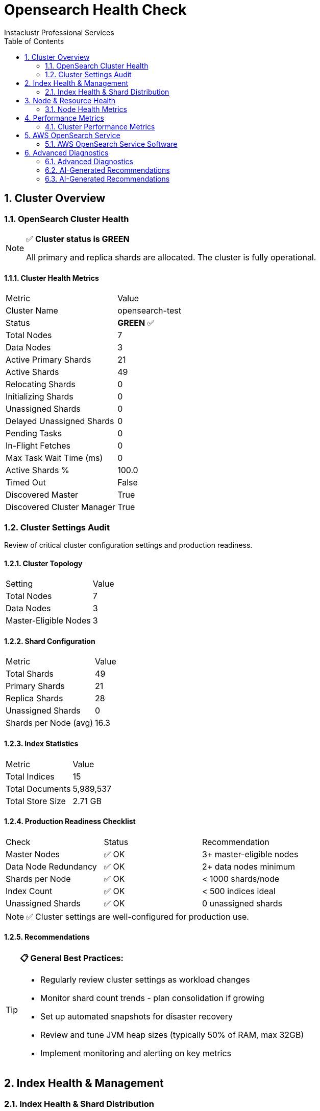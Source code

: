 = Opensearch Health Check
Instaclustr Professional Services
:doctype: book
:encoding: utf-8
:lang: en
:toc: left
:numbered:


== Cluster Overview

=== OpenSearch Cluster Health

[NOTE]
====
✅ **Cluster status is GREEN**

All primary and replica shards are allocated. The cluster is fully operational.
====

==== Cluster Health Metrics

|===
|Metric|Value
|Cluster Name|opensearch-test
|Status|**GREEN** ✅
|Total Nodes|7
|Data Nodes|3
|Active Primary Shards|21
|Active Shards|49
|Relocating Shards|0
|Initializing Shards|0
|Unassigned Shards|0
|Delayed Unassigned Shards|0
|Pending Tasks|0
|In-Flight Fetches|0
|Max Task Wait Time (ms)|0
|Active Shards %|100.0
|Timed Out|False
|Discovered Master|True
|Discovered Cluster Manager|True
|===


=== Cluster Settings Audit

Review of critical cluster configuration settings and production readiness.

==== Cluster Topology

|===
|Setting|Value
|Total Nodes|7
|Data Nodes|3
|Master-Eligible Nodes|3
|===

==== Shard Configuration

|===
|Metric|Value
|Total Shards|49
|Primary Shards|21
|Replica Shards|28
|Unassigned Shards|0
|Shards per Node (avg)|16.3
|===

==== Index Statistics

|===
|Metric|Value
|Total Indices|15
|Total Documents|5,989,537
|Total Store Size|2.71 GB
|===

==== Production Readiness Checklist

|===
|Check|Status|Recommendation
|Master Nodes|✅ OK|3+ master-eligible nodes
|Data Node Redundancy|✅ OK|2+ data nodes minimum
|Shards per Node|✅ OK|< 1000 shards/node
|Index Count|✅ OK|< 500 indices ideal
|Unassigned Shards|✅ OK|0 unassigned shards
|===

[NOTE]
====
✅ Cluster settings are well-configured for production use.
====

==== Recommendations

[TIP]
====
**📋 General Best Practices:**

* Regularly review cluster settings as workload changes
* Monitor shard count trends - plan consolidation if growing
* Set up automated snapshots for disaster recovery
* Review and tune JVM heap sizes (typically 50% of RAM, max 32GB)
* Implement monitoring and alerting on key metrics
====


== Index Health & Management

=== Index Health & Shard Distribution

Analysis of index health status, shard allocation across nodes, and storage efficiency metrics.

==== Cluster Index Summary

|===
|Metric|Value
|Total Indices|10
|Green Indices|10 ✅
|Yellow Indices|0
|Red Indices|0
|Unassigned Shards|0
|===


==== Top 10 Largest Indices

|===
|Index|Health|Size|Documents|Primary Shards|Replicas
|test-orders|✅ green|2.6gb|5,818,680|1|1
|test-logs-2025.10.31|✅ green|54.8mb|116,000|1|1
|instaclustr_sla_2025-44|✅ green|5.3mb|9,693|3|2
|sample-host-health|✅ green|2.6mb|40,320|1|1
|test-metrics-2025.10.31|✅ green|1.9mb|4,500|1|1
|.opendistro_security|✅ green|115.4kb|8|1|2
|.opendistro-job-scheduler-lock|✅ green|47.1kb|1|1|1
|.kibana_1|✅ green|10.7kb|1|1|1
|.opensearch-observability|✅ green|624b|0|1|2
|.ql-datasources|✅ green|624b|0|1|2
|===

==== Shard Distribution Analysis

**Shards per Node:**

|===
|Node|Shard Count
|ip-10-0-8-216|17
|ip-10-0-66-9|16
|ip-10-0-160-158|16
|===


**Shard States:**

|===
|State|Count
|STARTED|49
|===

[NOTE]
====
✅ All indices are healthy with proper shard allocation.
====


== Node & Resource Health

=== Node Health Metrics

Comprehensive health monitoring of all OpenSearch nodes including JVM performance, heap usage, garbage collection activity, and system resource utilization.

**Monitoring Mode:** REST API Only


==== Node Health Summary

|===
|Status|Node|Heap Usage|Heap (GB)|CPU %|Load (1m)
|✅|ip-10-0-134-17|34.4%|0.34 / 0.98|1|0.06
|✅|ip-10-0-19-201|63.6%|0.62 / 0.98|3|0.05
|✅|ip-10-0-86-128|50.0%|0.49 / 0.98|0|0.06
|✅|ip-10-0-8-216|61.8%|0.6 / 0.98|1|0.64
|✅|ip-10-0-160-158|62.5%|0.61 / 0.98|2|0.0
|✅|ip-10-0-66-9|23.8%|0.23 / 0.98|3|0.04
|✅|ip-10-0-106-98|28.6%|0.28 / 0.98|0|0.01
|===

==== JVM Heap Usage Details

|===
|Node|Used (GB)|Max (GB)|Usage %
|ip-10-0-134-17|0.34|0.98|34.4%
|ip-10-0-19-201|0.62|0.98|63.6%
|ip-10-0-86-128|0.49|0.98|50.0%
|ip-10-0-8-216|0.6|0.98|61.8%
|ip-10-0-160-158|0.61|0.98|62.5%
|ip-10-0-66-9|0.23|0.98|23.8%
|ip-10-0-106-98|0.28|0.98|28.6%
|===

==== Garbage Collection Statistics

|===
|Node|Old Gen Collections|Old Gen Time (s)|Old Gen Avg (ms)|Young Gen Collections|Young Gen Time (s)
|ip-10-0-134-17|0|0.00|0.0|42|4.09
|ip-10-0-19-201|0|0.00|0.0|61|4.83
|ip-10-0-86-128|0|0.00|0.0|62|8.63
|ip-10-0-8-216|0|0.00|0.0|242|15.54
|ip-10-0-160-158|0|0.00|0.0|85|4.90
|ip-10-0-66-9|0|0.00|0.0|274|19.02
|ip-10-0-106-98|0|0.00|0.0|42|3.91
|===

==== Thread Pool Status

|===
|Node|Pool|Status|Active|Queue|Rejected
|ip-10-0-134-17|search|✅|0|0|0
|ip-10-0-134-17|write|✅|0|0|0
|ip-10-0-134-17|get|✅|0|0|0
|ip-10-0-19-201|search|✅|0|0|0
|ip-10-0-19-201|write|✅|0|0|0
|ip-10-0-19-201|get|✅|0|0|0
|ip-10-0-86-128|search|✅|0|0|0
|ip-10-0-86-128|write|✅|0|0|0
|ip-10-0-86-128|get|✅|0|0|0
|ip-10-0-8-216|search|✅|0|0|0
|ip-10-0-8-216|write|✅|0|0|0
|ip-10-0-8-216|get|✅|0|0|0
|ip-10-0-160-158|search|✅|0|0|0
|ip-10-0-160-158|write|✅|0|0|0
|ip-10-0-160-158|get|✅|0|0|0
|ip-10-0-66-9|search|✅|0|0|0
|ip-10-0-66-9|write|✅|0|0|0
|ip-10-0-66-9|get|✅|0|0|0
|ip-10-0-106-98|search|✅|0|0|0
|ip-10-0-106-98|write|✅|0|0|0
|ip-10-0-106-98|get|✅|0|0|0
|===

==== Circuit Breaker Status

|===
|Node|Breaker|Status|Usage %|Tripped
|ip-10-0-134-17|request|✅|0.0|0
|ip-10-0-134-17|fielddata|✅|0.0|0
|ip-10-0-134-17|in_flight_requests|✅|0.0|0
|ip-10-0-134-17|parent|✅|36.3|0
|ip-10-0-19-201|request|✅|0.0|0
|ip-10-0-19-201|fielddata|✅|0.0|0
|ip-10-0-19-201|in_flight_requests|✅|0.0|0
|ip-10-0-19-201|parent|✅|67.0|0
|ip-10-0-86-128|request|✅|0.0|0
|ip-10-0-86-128|fielddata|✅|0.0|0
|ip-10-0-86-128|in_flight_requests|✅|0.0|0
|ip-10-0-86-128|parent|✅|52.6|0
|ip-10-0-8-216|request|✅|0.0|0
|ip-10-0-8-216|fielddata|✅|0.0|0
|ip-10-0-8-216|in_flight_requests|✅|0.0|0
|ip-10-0-8-216|parent|✅|65.2|0
|ip-10-0-160-158|request|✅|0.0|0
|ip-10-0-160-158|fielddata|✅|0.0|0
|ip-10-0-160-158|in_flight_requests|✅|0.0|0
|ip-10-0-160-158|parent|✅|67.2|0
|ip-10-0-66-9|request|✅|0.0|0
|ip-10-0-66-9|fielddata|✅|0.0|0
|ip-10-0-66-9|in_flight_requests|✅|0.0|0
|ip-10-0-66-9|parent|✅|25.7|0
|ip-10-0-106-98|request|✅|0.0|0
|ip-10-0-106-98|fielddata|✅|0.0|0
|ip-10-0-106-98|in_flight_requests|✅|0.0|0
|ip-10-0-106-98|parent|✅|30.1|0
|===

[NOTE]
====
✅ All nodes are healthy. No issues detected.
====


[IMPORTANT]
====
This check requires SSH access for Disk usage check.

Configure the following in your settings:

**For single host:**
* `ssh_host`: Hostname or IP address

**For multiple hosts (recommended for clusters):**
* `ssh_hosts`: List of hostnames/IPs

**Authentication (required):**
* `ssh_user`: SSH username
* `ssh_key_file` OR `ssh_password`: Authentication method

**Optional:**
* `ssh_port`: SSH port (default: 22)
* `ssh_timeout`: Connection timeout in seconds (default: 10)
====


== Performance Metrics

=== Cluster Performance Metrics

Analysis of search/indexing performance, thread pool utilization, and cache hit ratios.

==== Cluster Performance Summary

|===
|Metric|Value
|Total Search Queries|31,523
|Avg Search Latency|0.33 ms
|Total Indexing Operations|3,260,383
|Avg Indexing Latency|0.20 ms
|Query Cache Hit Ratio|0.0%
|Request Cache Hit Ratio|96.5%
|===

[NOTE]
====
✅ Cluster performance is healthy with no significant issues detected.
====


== AWS OpenSearch Service

=== AWS OpenSearch Service Software

[NOTE]
====
This check is only applicable for AWS OpenSearch Service domains.

Current environment is self-hosted OpenSearch.
====


== Advanced Diagnostics

=== Advanced Diagnostics

Detailed diagnostic information for troubleshooting performance issues, identifying bottlenecks, and understanding cluster behavior.

==== Hot Threads Analysis

Identifies threads consuming the most CPU time (useful for performance troubleshooting).

[NOTE]
====
✅ No significant hot threads detected
====

==== Pending Cluster Tasks Detail

Shows cluster state update tasks waiting to be processed by the master node.

[NOTE]
====
✅ No pending cluster tasks
====

==== Index Segment Analysis

Segment counts and merge activity - high segment counts can impact search performance.

[NOTE]
====
✅ Segment counts healthy (total: 173 across all indices)
====

==== Shard Recovery Status

Shows ongoing shard recovery operations (relocations, replications, snapshots).

[NOTE]
====
✅ No active shard recoveries
====

==== Long-Running Tasks

Identifies tasks that have been running for an extended period.

[NOTE]
====
✅ No long-running tasks detected
====

==== Installed Plugins

Lists OpenSearch plugins installed on the cluster.

|===
|Plugin|Nodes|Version
|mapper-size|1|3.2.0
|opensearch-anomaly-detection|1|3.2.0
|opensearch-custom-codecs|1|3.2.0
|opensearch-geospatial|1|3.2.0
|opensearch-index-management|1|3.2.0
|opensearch-job-scheduler|1|3.2.0
|opensearch-observability|1|3.2.0
|opensearch-reports-scheduler|1|3.2.0
|opensearch-search-relevance|1|3.2.0
|opensearch-security|1|3.2.0
|opensearch-sql|1|3.2.0
|opensearch-ubi|1|3.2.0
|repository-azure|1|3.2.0
|repository-gcs|1|3.2.0
|repository-s3|1|3.2.0
|===

==== Field Data Memory Usage

Memory used by field data structures - high usage can indicate inefficient queries.

|===
|Node|Memory Used|Evictions|Status
|ip-10-0-66-9|0.00 GB|0|OK
|===

==== Diagnostic Summary

==== Recommendations

[TIP]
====
**📋 General Best Practices:**

* Review hot threads during high CPU periods to identify bottlenecks
* Monitor segment counts - force merge read-only indices if segments > 100
* Check recovery operations during high I/O periods
* Use tasks API to identify long-running operations during performance issues
* Review field data usage if heap pressure is high
====


=== AI-Generated Recommendations
Provides intelligent, context-aware recommendations based on dynamic analysis of database metrics.

==== AI Analysis Details
[options="header"]
|===
| Parameter | Value
| AI Provider | xAI
| AI Model | grok-4
| Prompt Size | 10,503 characters (~2,625 tokens)
| AI Processing Time | 81.17 seconds
|===
=== AI-Generated Recommendations

==== Executive Summary

The OpenSearch cluster "opensearch-test" (version 3.2.0, self-hosted) exhibits overall healthy status with a green cluster health, all shards assigned, and strong performance metrics including low search latency (0.33 ms average) and indexing latency (0.2 ms average). There are 7 nodes (3 data nodes) managing 15 indices and 49 shards, with no unassigned shards, pending tasks, or active recoveries. Resource utilization is generally low, with CPU under 3% across nodes and disk usage well below watermark thresholds (all nodes >70% available disk). However, JVM health shows moderate heap usage (up to 63.6%) and frequent young generation garbage collections (up to 274 collections per node), indicating potential memory pressure from indexing activity (3.26 million operations recorded). Query cache hit ratio is 0%, suggesting opportunities for query optimization. No critical or high-severity issues are present; the most urgent items are medium-severity JVM monitoring and low-severity performance tweaks. Prioritize JVM heap monitoring to prevent future GC overhead, especially correlating with nodes handling higher indexing loads.

==== Issue Correlations

Analyzing the full findings reveals several correlations across metrics:

- **JVM Heap Usage and GC Activity:** Nodes with higher heap usage (e.g., 63.6% on ip-10-0-19-201 and 62.5% on ip-10-0-160-158) correlate with elevated young generation GC collections (61-85) and collection times (4.8-4.9 seconds). Conversely, nodes with even higher GC counts (e.g., 274 on ip-10-0-66-9 with only 23.8% heap) suggest bursty indexing activity rather than sustained pressure, aligning with the cluster's 3.26 million indexing operations. This could lead to minor latency spikes if heap approaches 75%, though current search latency remains low (0.33 ms).

- **Resource Utilization and Shard Distribution:** Shard distribution averages 16.3 shards per data node across 3 data nodes, with all 49 shards active and assigned. Low CPU (0-3%) and disk usage (all nodes <30% used, far below 85% low watermark) show no immediate strain, but nodes with slightly lower available disk (e.g., ip-10-0-8-216 at 3.6 GB available out of 5.19 GB total) have higher open file descriptors (687) and young GC activity (242 collections), potentially linked to shard I/O during indexing. No unassigned shards or relocating activity mitigates risks here.

- **Search Performance and Cache Metrics:** Excellent request cache hit ratio (96.5%) correlates with low search latency, but 0% query cache hit ratio may indicate non-cacheable queries or suboptimal configurations, especially in a cluster with 31,523 search queries. This does not yet impact throughput, as there are no thread pool rejections or hot threads detected.

- **Cluster Stability and Diagnostics:** Green status with 3 master nodes reduces split-brain risks, and zero pending tasks or long-running tasks align with stable metrics. The presence of 15 plugins (e.g., opensearch-index-management, opensearch-security) may contribute to baseline heap usage but shows no correlation with issues like high segment counts (173 total, no outliers) or field data memory (only 300 bytes).

These correlations suggest a stable but active cluster; proactive JVM tuning could prevent escalations if indexing volume increases.

==== Critical Issues

No critical issues identified. The cluster health is green with no unassigned shards, node failures, circuit breaker trips, or active recoveries that could indicate imminent downtime or data loss.

==== High Issues

No high issues identified. Resource utilization remains well within safe thresholds, with no evidence of disk watermark breaches, thread pool rejections, or performance degradation.

==== Medium Issues

===== JVM Heap Usage Approaching Moderate Levels

**Operational Impact:** Heap usage ranges from 23.8% to 63.6% across nodes, with no old generation GCs but frequent young GCs (up to 274 collections, 19 seconds total time). This indicates memory churn from indexing, potentially leading to increased CPU overhead and minor latency if usage exceeds 70%, correlating with nodes showing higher young GC activity.

**Action Steps:**
- Monitor heap usage via OpenSearch APIs or tools like Prometheus; set alerts for >70% usage.
- Consider increasing JVM heap size if sustained (e.g., adjust `-Xmx` to 1.5 GB per node, based on current max of 0.98 GB).
- Optimize application queries to reduce object creation during indexing.

[CAUTION]
----
Increasing JVM heap may require a rolling restart of nodes, potentially causing brief shard relocation. Perform during low-traffic periods.
----

===== Frequent Young Generation GC Collections

**Operational Impact:** High young GC counts (e.g., 274 on ip-10-0-66-9) and times (up to 19 seconds) suggest frequent minor collections, which could correlate with indexing throughput (3.26 million ops) and slightly elevate CPU usage, though current impact is minimal with low overall CPU (0-3%).

**Action Steps:**
- Tune JVM parameters, such as increasing young generation size via `-XX:NewRatio` or `-XX:NewSize`.
- Analyze indexing patterns using `_cat/tasks` API to identify bursty workloads.
- If persistent, profile with hot threads API during peak times.

[CAUTION]
----
JVM parameter changes require node restarts, which may trigger shard relocation. Test in a staging environment first.
----

==== Low Issues

===== Low Query Cache Hit Ratio

**Operational Impact:** Query cache hit ratio is 0%, meaning no benefit from caching despite 31,523 searches. This does not currently affect latency (0.33 ms avg) but represents missed optimization, especially for repetitive queries in a plugin-heavy environment (15 plugins installed).

**Action Steps:**
- Review index mappings and queries for cacheable patterns; enable query caching explicitly if disabled.
- Use `_stats` API to monitor cache evictions and adjust `indices.queries.cache.size` in cluster settings.
- No downtime required; apply via dynamic updates.

===== Suboptimal Disk Availability on Select Nodes

**Operational Impact:** While all nodes are below disk watermarks (e.g., ip-10-0-8-216 has 3.6 GB available out of 5.19 GB total, ~30% used), lower availability correlates with higher open file descriptors (687) and GC activity. In a small-disk test cluster, this could approach thresholds with data growth, though no current shard allocation issues.

**Action Steps:**
- Monitor disk trends with `_nodes/stats/fs` API; set alerts for <20% available.
- Consider adding storage or optimizing indices via force merge for segments (total 173, no high outliers).
- Enable Index State Management (ISM) policies for retention and deletion if not already configured (plugin is installed).
- No downtime required unless expanding storage. 

===== High Number of Installed Plugins

**Operational Impact:** 15 plugins (e.g., opensearch-security, opensearch-anomaly-detection) are installed, which may increase baseline memory and CPU usage but shows no current correlation with issues like high field data (300 bytes) or performance degradation.

**Action Steps:**
- Audit plugins with `_cat/plugins` API; remove unused ones to reduce overhead.
- Ensure plugins are up-to-date via package manager.
- No downtime required; plugin removal may need node restarts in some cases.

[CAUTION]
----
Removing plugins like opensearch-security could impact cluster access. Backup configurations before changes.
----